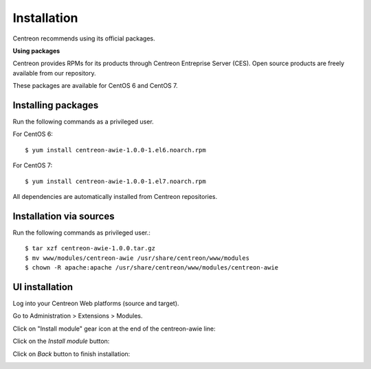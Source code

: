 ############
Installation
############

Centreon recommends using its official packages.

**Using packages**

Centreon provides RPMs for its products through Centreon Entreprise Server (CES). Open source products are freely available from our repository.

These packages are available for CentOS 6 and CentOS 7.

Installing packages
===================

Run the following commands as a privileged user.

For CentOS 6::

  $ yum install centreon-awie-1.0.0-1.el6.noarch.rpm

For CentOS 7::

  $ yum install centreon-awie-1.0.0-1.el7.noarch.rpm

All dependencies are automatically installed from Centreon repositories.

Installation via sources
============================

Run the following commands as privileged user.::

  $ tar xzf centreon-awie-1.0.0.tar.gz
  $ mv www/modules/centreon-awie /usr/share/centreon/www/modules
  $ chown -R apache:apache /usr/share/centreon/www/modules/centreon-awie

UI installation
===============

Log into your Centreon Web platforms (source and target).

Go to Administration > Extensions > Modules.

Click on "Install module" gear icon at the end of the centreon-awie line: 

.. image:: _static/images/Install_awie.png
   :align: center

Click on the *Install module* button:

.. image:: _static/images/installmodule.png
   :align: center

Click on *Back* button to finish installation:

.. image:: _static/images/installback.png
   :align: center


